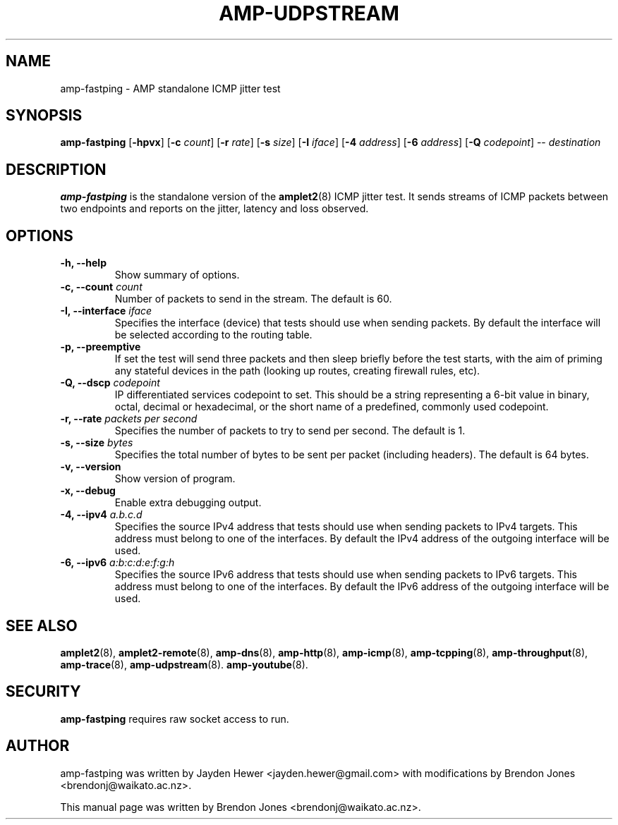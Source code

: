 .TH AMP-UDPSTREAM 8 "2018-10-03" "amplet2-client" "The Active Measurement Project"

.SH NAME
amp-fastping \- AMP standalone ICMP jitter test


.SH SYNOPSIS
\fBamp-fastping\fR [\fB-hpvx\fR] [\fB-c \fIcount\fR] [\fB-r \fIrate\fR] [\fB-s \fIsize\fR] [\fB-I \fIiface\fR] [\fB-4 \fIaddress\fR] [\fB-6 \fIaddress\fR] [\fB-Q \fIcodepoint\fR] -- \fIdestination\fR


.SH DESCRIPTION
\fBamp-fastping\fP is the standalone version of the \fBamplet2\fP(8)
ICMP jitter test. It sends streams of ICMP packets between two endpoints and
reports on the jitter, latency and loss observed.


.SH OPTIONS

.TP
\fB-h, --help\fR
Show summary of options.

.TP
\fB-c, --count \fIcount\fR
Number of packets to send in the stream. The default is 60.

.TP
\fB-I, --interface \fIiface\fR
Specifies the interface (device) that tests should use when sending packets.
By default the interface will be selected according to the routing table.

.TP
\fB-p, --preemptive\fR
If set the test will send three packets and then sleep briefly before the test
starts, with the aim of priming any stateful devices in the path (looking up
routes, creating firewall rules, etc).

.TP
\fB-Q, --dscp \fIcodepoint\fR
IP differentiated services codepoint to set. This should be a string
representing a 6-bit value in binary, octal, decimal or hexadecimal, or the
short name of a predefined, commonly used codepoint.

.TP
\fB-r, --rate \fIpackets per second\fR
Specifies the number of packets to try to send per second. The default is 1.

.TP
\fB-s, --size \fIbytes\fR
Specifies the total number of bytes to be sent per packet (including headers).
The default is 64 bytes.

.TP
\fB-v, --version\fR
Show version of program.

.TP
\fB-x, --debug\fR
Enable extra debugging output.

.TP
\fB-4, --ipv4 \fIa.b.c.d\fR
Specifies the source IPv4 address that tests should use when sending packets to
IPv4 targets. This address must belong to one of the interfaces.
By default the IPv4 address of the outgoing interface will be used.

.TP
\fB-6, --ipv6 \fIa:b:c:d:e:f:g:h\fR
Specifies the source IPv6 address that tests should use when sending packets to
IPv6 targets. This address must belong to one of the interfaces.
By default the IPv6 address of the outgoing interface will be used.


.SH SEE ALSO
.BR amplet2 (8),
.BR amplet2-remote (8),
.BR amp-dns (8),
.BR amp-http (8),
.BR amp-icmp (8),
.BR amp-tcpping (8),
.BR amp-throughput (8),
.BR amp-trace (8),
.BR amp-udpstream (8).
.BR amp-youtube (8).

.SH SECURITY
\fBamp-fastping\fR requires raw socket access to run.

.SH AUTHOR
amp-fastping was written by Jayden Hewer <jayden.hewer@gmail.com> with
modifications by Brendon Jones <brendonj@waikato.ac.nz>.

.PP
This manual page was written by Brendon Jones <brendonj@waikato.ac.nz>.
